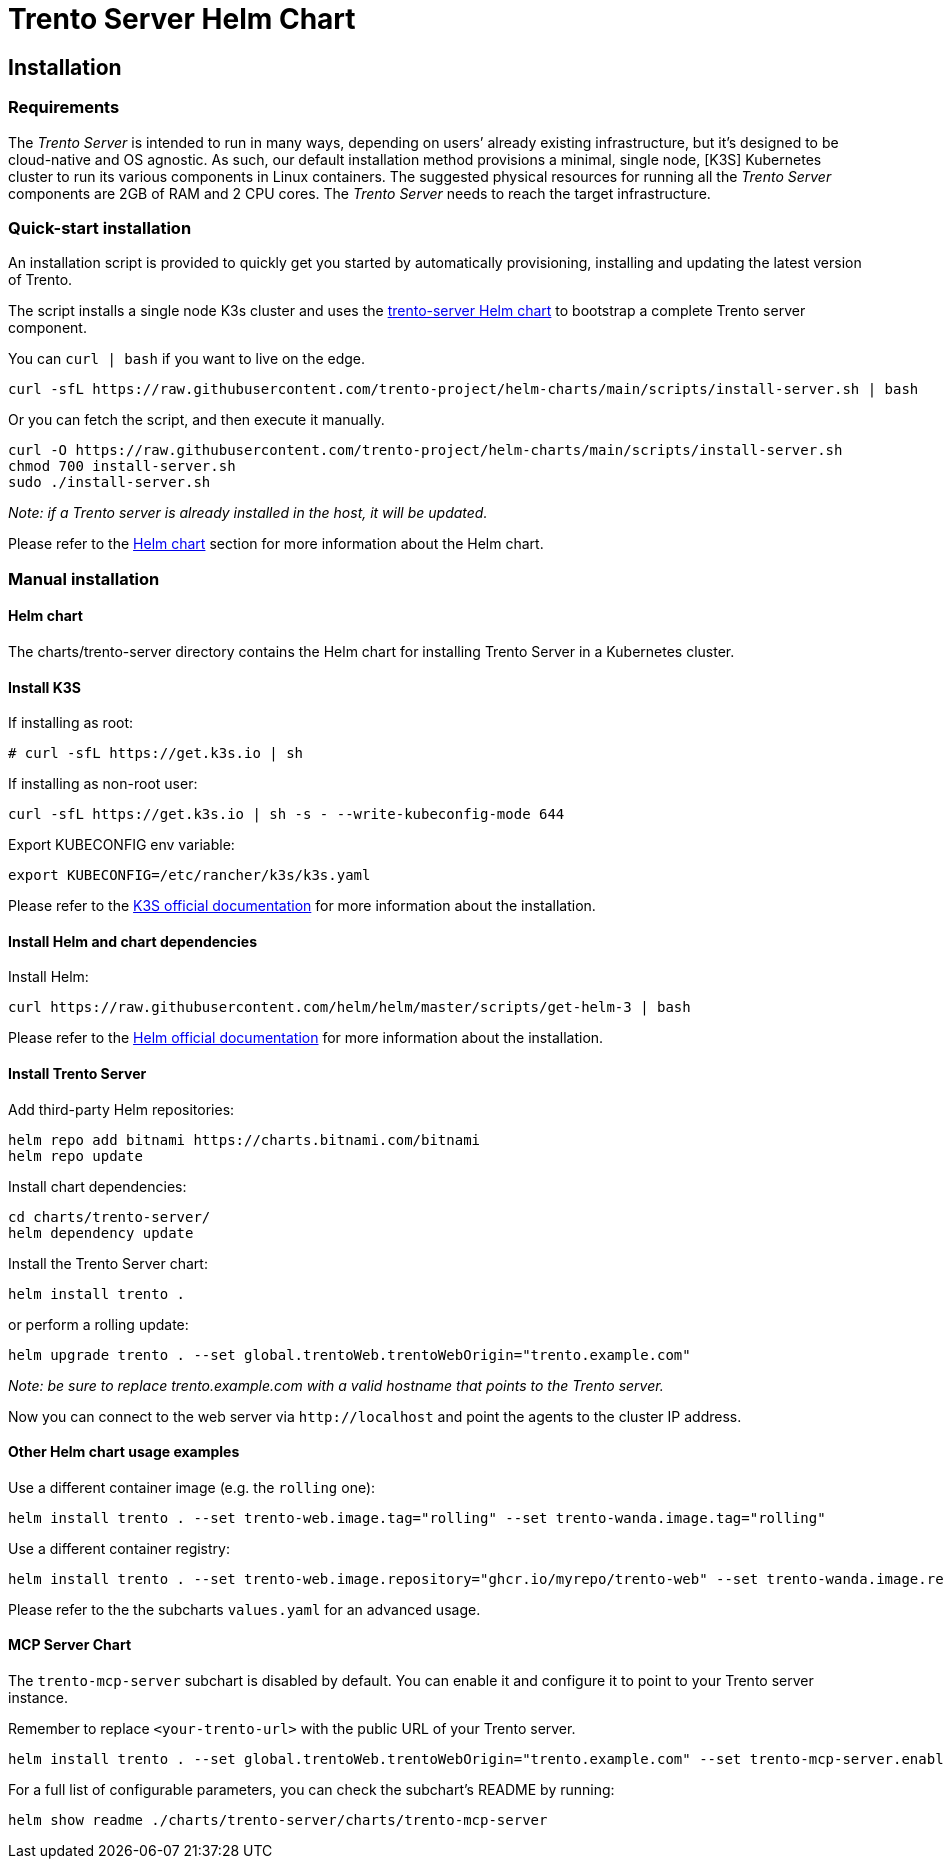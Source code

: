 = Trento Server Helm Chart

== Installation

=== Requirements

The _Trento Server_ is intended to run in many ways, depending on users’
already existing infrastructure, but it’s designed to be cloud-native
and OS agnostic. As such, our default installation method provisions a
minimal, single node, [K3S] Kubernetes cluster to run its various
components in Linux containers. The suggested physical resources for
running all the _Trento Server_ components are 2GB of RAM and 2 CPU
cores. The _Trento Server_ needs to reach the target infrastructure.

=== Quick-start installation

An installation script is provided to quickly get you started by
automatically provisioning, installing and updating the latest version
of Trento.

The script installs a single node K3s cluster and uses the
link:https://github.com/trento-project/helm-charts/tree/main/charts/trento-server[trento-server Helm chart] to bootstrap a
complete Trento server component.

You can `+curl | bash+` if you want to live on the edge.
[source,shell]
....
curl -sfL https://raw.githubusercontent.com/trento-project/helm-charts/main/scripts/install-server.sh | bash
....

Or you can fetch the script, and then execute it manually.
[source,shell]
....
curl -O https://raw.githubusercontent.com/trento-project/helm-charts/main/scripts/install-server.sh
chmod 700 install-server.sh
sudo ./install-server.sh
....

_Note: if a Trento server is already installed in the host, it will be
updated._

Please refer to the link:#helm-chart[Helm chart] section for more
information about the Helm chart.

=== Manual installation

==== Helm chart

The charts/trento-server directory contains the Helm chart for
installing Trento Server in a Kubernetes cluster.

==== Install K3S

If installing as root:
[source,shell]
....
# curl -sfL https://get.k3s.io | sh
....

If installing as non-root user:
[source,shell]
....
curl -sfL https://get.k3s.io | sh -s - --write-kubeconfig-mode 644
....

Export KUBECONFIG env variable:
[source,shell]
....
export KUBECONFIG=/etc/rancher/k3s/k3s.yaml
....

Please refer to the
link:https://rancher.com/docs/k3s/latest/en/installation/[K3S official documentation]
for more information about the installation.

==== Install Helm and chart dependencies

Install Helm:
[source,shell]
....
curl https://raw.githubusercontent.com/helm/helm/master/scripts/get-helm-3 | bash
....

Please refer to the link:https://helm.sh/docs/intro/install/[Helm official
documentation] for more information about the installation.

==== Install Trento Server

Add third-party Helm repositories:
[source,shell]
....
helm repo add bitnami https://charts.bitnami.com/bitnami
helm repo update
....

Install chart dependencies:
[source,shell]
....
cd charts/trento-server/
helm dependency update
....

Install the Trento Server chart:
[source,shell]
....
helm install trento .
....

or perform a rolling update:
[source,shell]
....
helm upgrade trento . --set global.trentoWeb.trentoWebOrigin="trento.example.com"
....

_Note: be sure to replace trento.example.com with a valid hostname that
points to the Trento server._

Now you can connect to the web server via `+http://localhost+` and point
the agents to the cluster IP address.

==== Other Helm chart usage examples

Use a different container image (e.g. the `+rolling+` one):
[source,shell]
....
helm install trento . --set trento-web.image.tag="rolling" --set trento-wanda.image.tag="rolling"
....

Use a different container registry:
[source,shell]
....
helm install trento . --set trento-web.image.repository="ghcr.io/myrepo/trento-web" --set trento-wanda.image.repository="ghcr.io/myrepo/trento-wanda"
....

Please refer to the the subcharts `+values.yaml+` for an advanced usage.

==== MCP Server Chart

The `trento-mcp-server` subchart is disabled by default. You can enable it and configure it to point to your Trento server instance.

Remember to replace `<your-trento-url>` with the public URL of your Trento server.
[source,shell]
....
helm install trento . --set global.trentoWeb.trentoWebOrigin="trento.example.com" --set trento-mcp-server.enabled=true
....

For a full list of configurable parameters, you can check the subchart's README by running:
[source,shell]
....
helm show readme ./charts/trento-server/charts/trento-mcp-server
....
